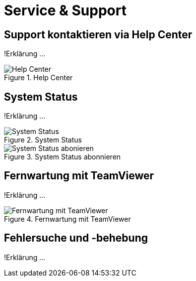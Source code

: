 :imagesdir: _images/

= Service & Support

== Support kontaktieren via Help Center
!Erklärung ...

.Help Center
image::support_help_center.png[Help Center]

== System Status
!Erklärung ...

.System Status
image::support_system_status.png[System Status]


.System Status abonnieren
image::support_system_status_abo.png[System Status abonieren]

== Fernwartung mit TeamViewer
!Erklärung ...

.Fernwartung mit TeamViewer
image::support_teamviewer.png[Fernwartung mit TeamViewer]

== Fehlersuche und -behebung
!Erklärung ...
